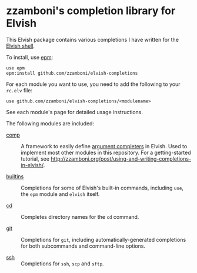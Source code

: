 # Created 2018-07-02 Mon 09:17
#+TITLE:
#+AUTHOR: Zamboni Diego
#+macro: module-summary (eval (org-export-string-as (concat "- [[file:" $1 ".org][" $1 "]] :: \n  #+include: " $1 ".org::module-summary\n") 'org t))
#+export_file_name: README.org

* zzamboni's completion library for Elvish

This Elvish package contains various completions I have written for the [[https://elv.sh/][Elvish shell]].

To install, use [[https://elvish.io/ref/epm.html][epm]]:

#+begin_src elvish
  use epm
  epm:install github.com/zzamboni/elvish-completions
#+end_src

For each module you want to use, you need to add the following to your =rc.elv= file:

#+begin_src elvish
  use github.com/zzamboni/elvish-completions/<modulename>
#+end_src

See each module's page for detailed usage instructions.

The following modules are included:

- [[file:comp.org][comp]] ::
     #+name: module-summary
     A framework to easily define  [[https://elvish.io/ref/edit.html#completion-api][argument completers]] in Elvish. Used to implement most other modules in this repository. For a getting-started tutorial, see http://zzamboni.org/post/using-and-writing-completions-in-elvish/.

- [[file:builtins.org][builtins]] ::
     #+name: module-summary
     Completions for some of Elvish's built-in commands, including =use=, the =epm= module and =elvish= itself.

- [[file:cd.org][cd]] ::
     #+name: module-summary
     Completes directory names for the =cd= command.

- [[file:git.org][git]] ::
     #+name: module-summary
     Completions for =git=, including automatically-generated completions for both subcommands and command-line options.

- [[file:ssh.org][ssh]] ::
     #+name: module-summary
     Completions for =ssh=, =scp= and =sftp=.

